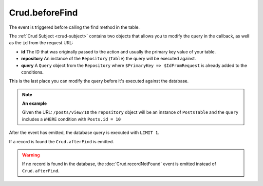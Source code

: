 Crud.beforeFind
^^^^^^^^^^^^^^^

The event is triggered before calling the find method in the table.

The :ref:`Crud Subject <crud-subject>` contains two objects that allows you to modify the query in the callback, as well
as the ``id`` from the request URL:

- **id** The ID that was originally passed to the action and usually the primary key value of your table.
- **repository** An instance of the ``Repository`` (``Table``) the query will be executed against.
- **query** A ``Query`` object from the ``Repository`` where ``$PrimaryKey => $IdFromRequest`` is already added to the conditions.

This is the last place you can modify the query before it's executed against the database.

.. note::

	**An example**

	Given the URL: ``/posts/view/10`` the ``repository`` object will be an instance of ``PostsTable`` and the ``query``
	includes a ``WHERE`` condition with ``Posts.id = 10``

After the event has emitted, the database query is executed with ``LIMIT 1``.

If a record is found the ``Crud.afterFind`` is emitted.

.. warning::

	If no record is found in the database, the :doc:`Crud.recordNotFound` event is emitted instead of ``Crud.afterFind``.
